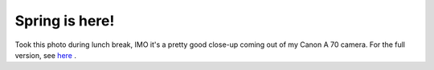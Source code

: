 Spring is here!
===============

.. articleMetaData::
   :Where: Dieren, The Netherlands
   :Date: 20040317 2333 CET
   :Tags: photography

.. image:: /images/content/spring.jpg
   :align: center

Took this photo during lunch break, IMO it's a pretty good close-up
coming out of my Canon A 70 camera. For the full version, see `here`_ .


.. _`here`: http://photos.derickrethans.nl/spring/aab?full=1

